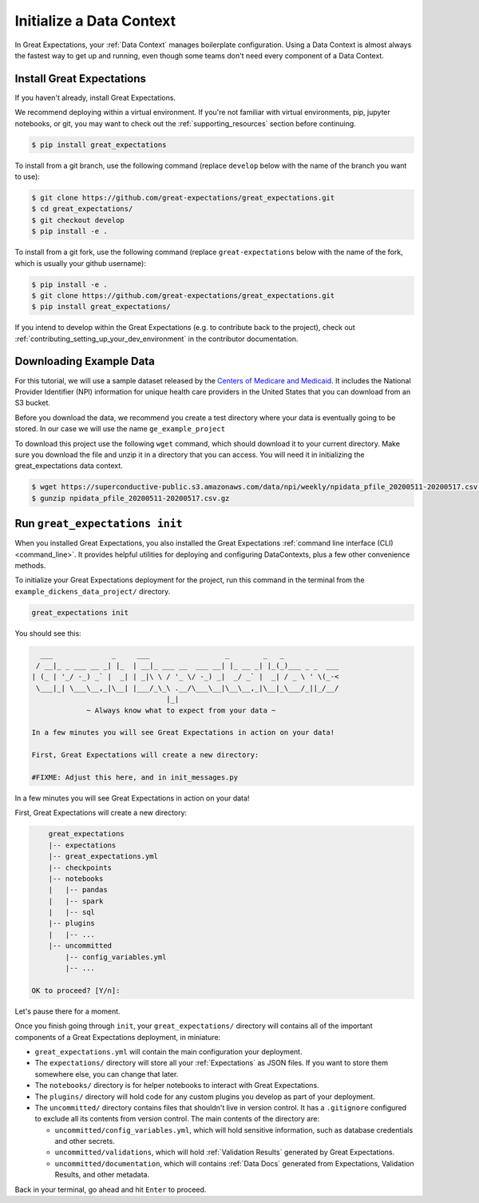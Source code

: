 .. _getting_started__initialize_a_data_context:

Initialize a Data Context
===============================================

In Great Expectations, your :ref:`Data Context` manages boilerplate configuration. Using a Data Context is almost always the fastest way to get up and running, even though some teams don't need every component of a Data Context.


Install Great Expectations
-----------------------------------------------

If you haven't already, install Great Expectations.

We recommend deploying within a virtual environment. If you're not familiar with virtual environments, pip, jupyter notebooks,
or git, you may want to check out the :ref:`supporting_resources` section before continuing.

.. raw:: html

   The command to install is especially great <a href="https://great-expectations-web-assets.s3.us-east-2.amazonaws.com/pip_install_great_expectations.png" target="_blank">if you're a Dickens fan</a>:
   <br/>
   <br/>

.. code-block:: bash

    $ pip install great_expectations

To install from a git branch, use the following command (replace ``develop`` below with the name of the branch you want to use):

.. code-block:: bash

    $ git clone https://github.com/great-expectations/great_expectations.git
    $ cd great_expectations/
    $ git checkout develop
    $ pip install -e .

To install from a git fork, use the following command (replace ``great-expectations`` below with the name of the fork, which is usually your github username):

.. code-block:: bash

    $ pip install -e .
    $ git clone https://github.com/great-expectations/great_expectations.git
    $ pip install great_expectations/

If you intend to develop within the Great Expectations (e.g. to contribute back to the project), check out :ref:`contributing_setting_up_your_dev_environment` in the contributor documentation.

Downloading Example Data
-----------------------------------------------
For this tutorial, we will use a sample dataset released by the `Centers of Medicare and Medicaid <https://www.cms.gov/Regulations-and-Guidance/Administrative-Simplification/NationalProvIdentStand/DataDissemination>`_.
It includes the National Provider Identifier (NPI) information for unique health care providers in the United States that you can download from an S3 bucket.

Before you download the data, we recommend you create a test directory where your data is eventually going to be stored. In our case we will use the name ``ge_example_project``

.. code-block:: bash
   $ mkdir ge_example_project
   $ cd ge_example_project
   $ mkdir data
   $ cd data

To download this project use the following ``wget`` command, which should download it to your current directory. Make sure you download the file and unzip it in a directory that you can access. You will need it in initializing the great_expectations data context.

.. code-block:: bash

    $ wget https://superconductive-public.s3.amazonaws.com/data/npi/weekly/npidata_pfile_20200511-20200517.csv.gz
    $ gunzip npidata_pfile_20200511-20200517.csv.gz


Run ``great_expectations init``
-----------------------------------------------

When you installed Great Expectations, you also installed the Great Expectations :ref:`command line interface (CLI) <command_line>`. It provides helpful utilities for deploying and configuring DataContexts, plus a few other convenience methods.

To initialize your Great Expectations deployment for the project, run this command in the terminal from the ``example_dickens_data_project/`` directory.

.. code-block:: bash

    great_expectations init


You should see this:

.. code-block::

      ___              _     ___                  _        _   _
     / __|_ _ ___ __ _| |_  | __|_ ___ __  ___ __| |_ __ _| |_(_)___ _ _  ___
    | (_ | '_/ -_) _` |  _| | _|\ \ / '_ \/ -_) _|  _/ _` |  _| / _ \ ' \(_-<
     \___|_| \___\__,_|\__| |___/_\_\ .__/\___\__|\__\__,_|\__|_\___/_||_/__/
                                    |_|
                 ~ Always know what to expect from your data ~

    In a few minutes you will see Great Expectations in action on your data!

    First, Great Expectations will create a new directory:

    #FIXME: Adjust this here, and in init_messages.py

In a few minutes you will see Great Expectations in action on your data!

First, Great Expectations will create a new directory:

.. code-block::

        great_expectations
        |-- expectations
        |-- great_expectations.yml
        |-- checkpoints
        |-- notebooks
        |   |-- pandas
        |   |-- spark
        |   |-- sql
        |-- plugins
        |   |-- ...
        |-- uncommitted
            |-- config_variables.yml
            |-- ...

    OK to proceed? [Y/n]:

Let's pause there for a moment.

Once you finish going through ``init``, your ``great_expectations/`` directory will contains all of the important components of a Great Expectations deployment, in miniature:


* ``great_expectations.yml`` will contain the main configuration your deployment.
* The ``expectations/`` directory will store all your :ref:`Expectations` as JSON files. If you want to store them somewhere else, you can change that later.
* The ``notebooks/`` directory is for helper notebooks to interact with Great Expectations.
* The ``plugins/`` directory will hold code for any custom plugins you develop as part of your deployment.
* The ``uncommitted/`` directory contains files that shouldn't live in version control. It has a ``.gitignore`` configured to exclude all its contents from version control. The main contents of the directory are:

  * ``uncommitted/config_variables.yml``, which will hold sensitive information, such as database credentials and other secrets.
  * ``uncommitted/validations``, which will hold :ref:`Validation Results` generated by Great Expectations.
  * ``uncommitted/documentation``, which will contains :ref:`Data Docs` generated from Expectations, Validation Results, and other metadata.

Back in your terminal, go ahead and hit ``Enter`` to proceed.
